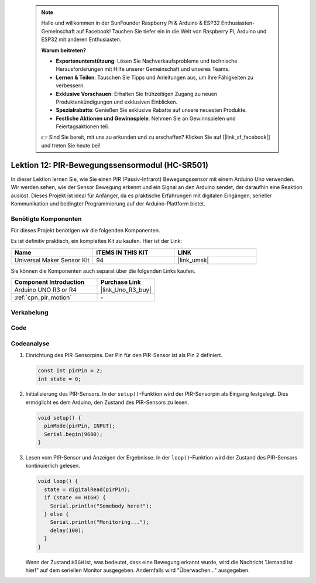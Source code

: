  .. note::

    Hallo und willkommen in der SunFounder Raspberry Pi & Arduino & ESP32 Enthusiasten-Gemeinschaft auf Facebook! Tauchen Sie tiefer ein in die Welt von Raspberry Pi, Arduino und ESP32 mit anderen Enthusiasten.

    **Warum beitreten?**

    - **Expertenunterstützung**: Lösen Sie Nachverkaufsprobleme und technische Herausforderungen mit Hilfe unserer Gemeinschaft und unseres Teams.
    - **Lernen & Teilen**: Tauschen Sie Tipps und Anleitungen aus, um Ihre Fähigkeiten zu verbessern.
    - **Exklusive Vorschauen**: Erhalten Sie frühzeitigen Zugang zu neuen Produktankündigungen und exklusiven Einblicken.
    - **Spezialrabatte**: Genießen Sie exklusive Rabatte auf unsere neuesten Produkte.
    - **Festliche Aktionen und Gewinnspiele**: Nehmen Sie an Gewinnspielen und Feiertagsaktionen teil.

    👉 Sind Sie bereit, mit uns zu erkunden und zu erschaffen? Klicken Sie auf [|link_sf_facebook|] und treten Sie heute bei!

.. _uno_lesson12_pir_motion:

Lektion 12: PIR-Bewegungssensormodul (HC-SR501)
==================================================

In dieser Lektion lernen Sie, wie Sie einen PIR (Passiv-Infrarot) Bewegungssensor mit einem Arduino Uno verwenden. Wir werden sehen, wie der Sensor Bewegung erkennt und ein Signal an den Arduino sendet, der daraufhin eine Reaktion auslöst. Dieses Projekt ist ideal für Anfänger, da es praktische Erfahrungen mit digitalen Eingängen, serieller Kommunikation und bedingter Programmierung auf der Arduino-Plattform bietet.

Benötigte Komponenten
--------------------------

Für dieses Projekt benötigen wir die folgenden Komponenten.

Es ist definitiv praktisch, ein komplettes Kit zu kaufen. Hier ist der Link:

.. list-table::
    :widths: 20 20 20
    :header-rows: 1

    *   - Name	
        - ITEMS IN THIS KIT
        - LINK
    *   - Universal Maker Sensor Kit
        - 94
        - |link_umsk|

Sie können die Komponenten auch separat über die folgenden Links kaufen.

.. list-table::
    :widths: 30 20
    :header-rows: 1

    *   - Component Introduction
        - Purchase Link

    *   - Arduino UNO R3 or R4
        - |link_Uno_R3_buy|
    *   - :ref:`cpn_pir_motion`
        - \-

Verkabelung
---------------------------

.. image:: img/Lesson_12_pir_module_uno_bb.png
    :width: 100%


Code
---------------------------

.. raw:: html

    <iframe src=https://create.arduino.cc/editor/sunfounder01/75947bcf-8e55-4737-b1b7-f17b4a28e775/preview?embed style="height:510px;width:100%;margin:10px 0" frameborder=0></iframe>

Codeanalyse
---------------------------

1. Einrichtung des PIR-Sensorpins. Der Pin für den PIR-Sensor ist als Pin 2 definiert.

   .. code-block:: arduino

      const int pirPin = 2;
      int state = 0;

2. Initialisierung des PIR-Sensors. In der ``setup()``-Funktion wird der PIR-Sensorpin als Eingang festgelegt. Dies ermöglicht es dem Arduino, den Zustand des PIR-Sensors zu lesen.

   .. code-block:: arduino

      void setup() {
        pinMode(pirPin, INPUT);
        Serial.begin(9600);
      }

3. Lesen vom PIR-Sensor und Anzeigen der Ergebnisse. In der ``loop()``-Funktion wird der Zustand des PIR-Sensors kontinuierlich gelesen.

   .. code-block:: arduino

      void loop() {
        state = digitalRead(pirPin);
        if (state == HIGH) {
          Serial.println("Somebody here!");
        } else {
          Serial.println("Monitoring...");
          delay(100);
        }
      }

   Wenn der Zustand ``HIGH`` ist, was bedeutet, dass eine Bewegung erkannt wurde, wird die Nachricht "Jemand ist hier!" auf dem seriellen Monitor ausgegeben. Andernfalls wird "Überwachen..." ausgegeben.
